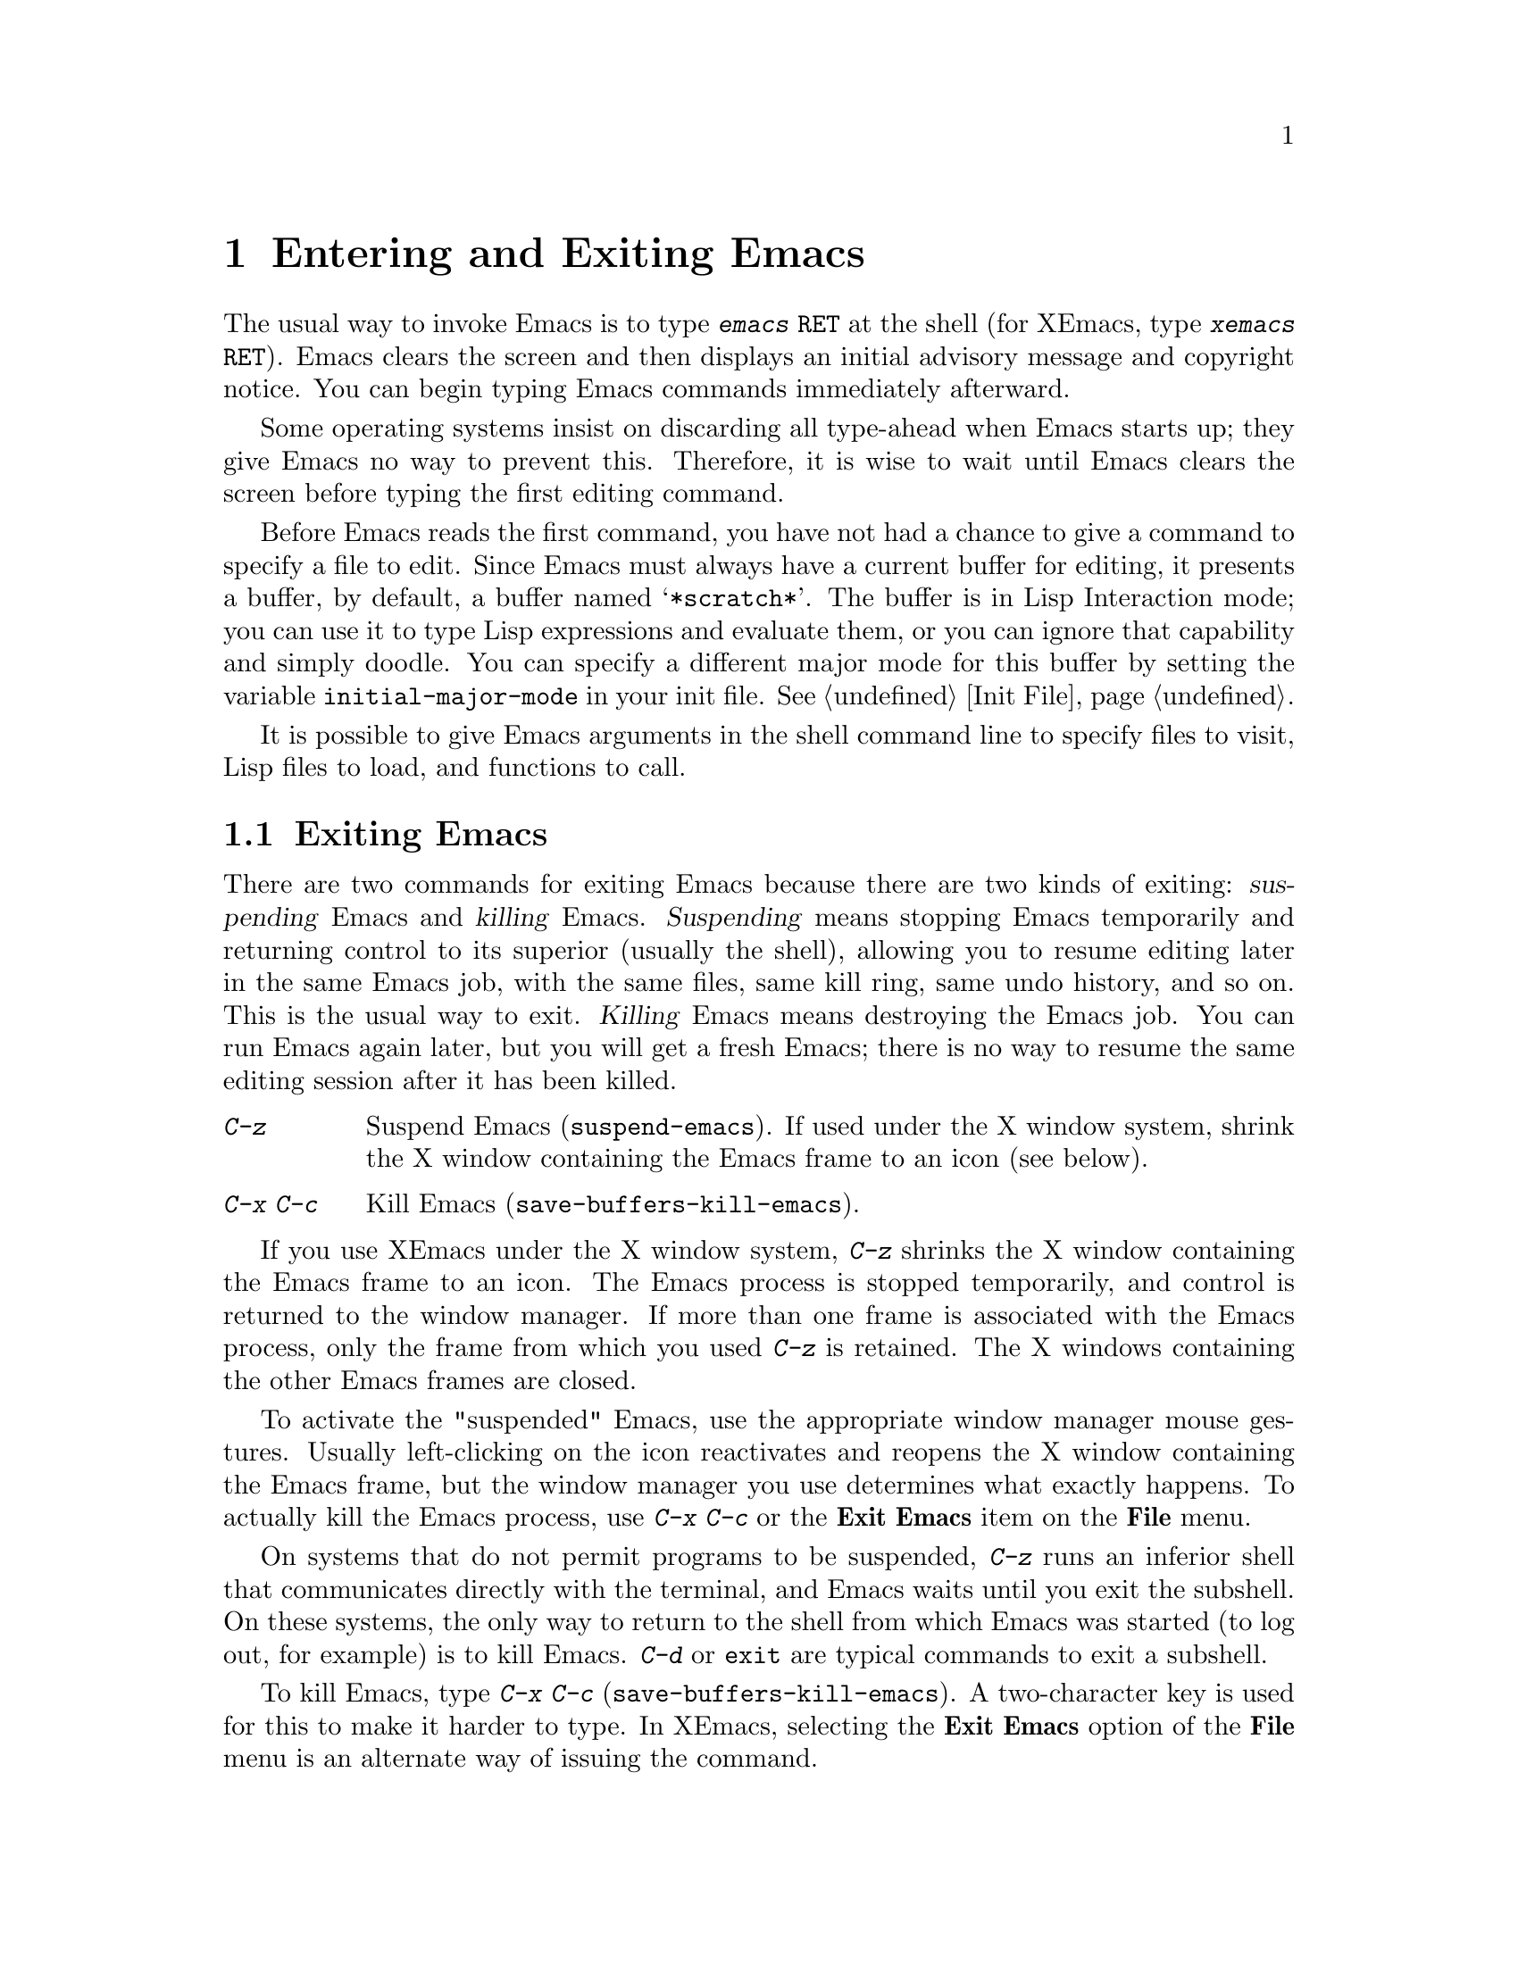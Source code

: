 
@node Entering Emacs, Exiting, Pull-down Menus, Top
@chapter Entering and Exiting Emacs
@cindex entering Emacs
@cindex entering XEmacs

  The usual way to invoke Emacs is to type @kbd{emacs @key{RET}} at the
shell (for XEmacs, type @kbd{xemacs @key{RET}}).  Emacs clears the
screen and then displays an initial advisory message and copyright
notice.  You can begin typing Emacs commands immediately afterward.

  Some operating systems insist on discarding all type-ahead when Emacs
starts up; they give Emacs no way to prevent this.  Therefore, it is
wise to wait until Emacs clears the screen before typing the first
editing command.

@vindex initial-major-mode
  Before Emacs reads the first command, you have not had a chance to
give a command to specify a file to edit.  Since Emacs must always have a
current buffer for editing, it presents a buffer, by default, a buffer named
@samp{*scratch*}.  The buffer is in Lisp Interaction
mode; you can use it to type Lisp expressions and evaluate them, or you
can ignore that capability and simply doodle.  You can specify a
different major mode for this buffer by setting the variable
@code{initial-major-mode} in your init file.  @xref{Init File}.

  It is possible to give Emacs arguments in the shell command line to
specify files to visit, Lisp files to load, and functions to call.

@node Exiting, Command Switches, Entering Emacs, Top
@section Exiting Emacs
@cindex exiting
@cindex killing Emacs
@cindex suspending
@cindex shrinking XEmacs frame

  There are two commands for exiting Emacs because there are two kinds
of exiting: @dfn{suspending} Emacs and @dfn{killing} Emacs.
@dfn{Suspending} means stopping Emacs temporarily and returning control
to its superior (usually the shell), allowing you to resume editing
later in the same Emacs job, with the same files, same kill ring, same
undo history, and so on.  This is the usual way to exit.  @dfn{Killing}
Emacs means destroying the Emacs job.  You can run Emacs again later,
but you will get a fresh Emacs; there is no way to resume the same
editing session after it has been killed.

@table @kbd
@item C-z
Suspend Emacs (@code{suspend-emacs}).  If used under the X window system,
shrink the X window containing the Emacs frame to an icon (see below).
@item C-x C-c
Kill Emacs (@code{save-buffers-kill-emacs}).
@end table

If you use XEmacs under the X window system, @kbd{C-z} shrinks
the X window containing the Emacs frame to an icon.  The Emacs process
is stopped temporarily, and control is returned to the window manager.
If more than one frame is associated with the Emacs process, only the
frame from which you used @kbd{C-z} is retained.  The X windows
containing the other Emacs frames are closed. 

To activate the "suspended" Emacs, use the appropriate window manager
mouse gestures.  Usually left-clicking on the icon reactivates and
reopens the X window containing the Emacs frame, but the window manager
you use determines what exactly happens.  To actually kill the Emacs
process, use @kbd{C-x C-c} or the @b{Exit Emacs} item on the @b{File}
menu.

@kindex C-z
@findex suspend-emacs
  On systems that do not permit programs to be suspended, @kbd{C-z} runs
an inferior shell that communicates directly with the terminal, and
Emacs waits until you exit the subshell.  On these systems, the only way
to return to the shell from which Emacs was started (to log out, for
example) is to kill Emacs.  @kbd{C-d} or @code{exit} are typical
commands to exit a subshell.

@kindex C-x C-c
@findex save-buffers-kill-emacs
  To kill Emacs, type @kbd{C-x C-c} (@code{save-buffers-kill-emacs}).  A
two-character key is used for this to make it harder to type.  In
XEmacs, selecting the @b{Exit Emacs} option of the @b{File} menu is an
alternate way of issuing the command.

Unless a numeric argument is used, this command first offers to save any
modified buffers.  If you do not save all buffers, you are asked for
reconfirmation with @kbd{yes} before killing Emacs, since any changes
not saved will be lost.  If any subprocesses are still running, @kbd{C-x
C-c} asks you to confirm killing them, since killing Emacs kills the
subprocesses simultaneously.

  In most programs running on Unix, certain characters may instantly
suspend or kill the program.  (In Berkeley Unix these characters are
normally @kbd{C-z} and @kbd{C-c}.)  @i{This Unix feature is turned off
while you are in Emacs.} The meanings of @kbd{C-z} and @kbd{C-x C-c} as
keys in Emacs were inspired by the standard Berkeley Unix meanings of
@kbd{C-z} and @kbd{C-c}, but that is their only relationship with Unix.
You could customize these keys to do anything (@pxref{Keymaps}).

@c ??? What about system V here?
